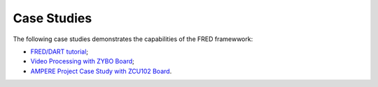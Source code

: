 .. _cases:

=============
Case Studies
=============

The following case studies demonstrates the capabilities of the FRED framewwork:

- `FRED/DART tutorial <https://github.com/fred-framework/dart>`_;
- `Video Processing with ZYBO Board <./video-proc.html>`_;
- `AMPERE Project Case Study with ZCU102 Board <./ampere.html>`_.

